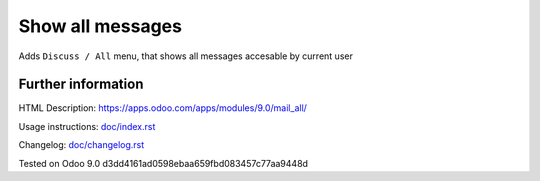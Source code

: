 ===================
 Show all messages
===================

Adds ``Discuss / All`` menu, that shows all messages accesable by current user

Further information
-------------------

HTML Description: https://apps.odoo.com/apps/modules/9.0/mail_all/

Usage instructions: `<doc/index.rst>`_

Changelog: `<doc/changelog.rst>`_

Tested on Odoo 9.0 d3dd4161ad0598ebaa659fbd083457c77aa9448d
